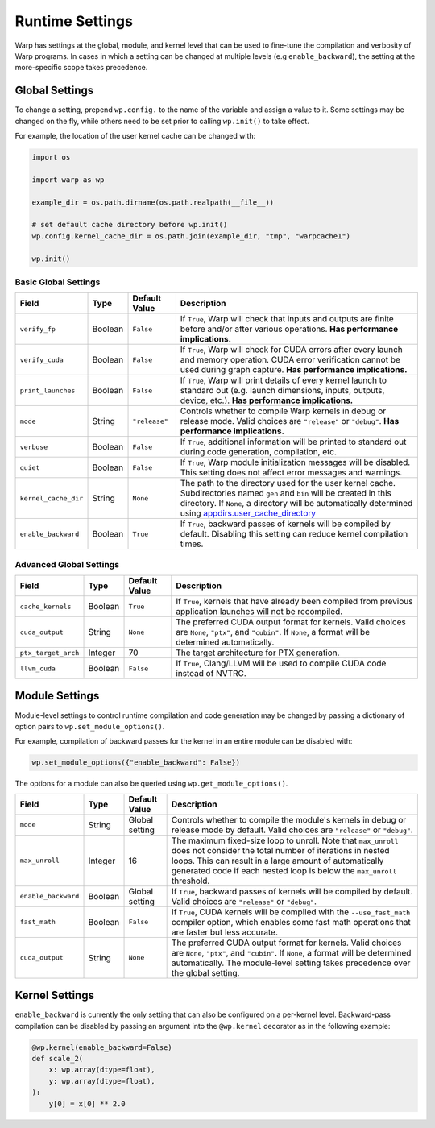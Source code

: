 Runtime Settings
================

Warp has settings at the global, module, and kernel level that can be used to fine-tune the compilation and verbosity
of Warp programs. In cases in which a setting can be changed at multiple levels (e.g ``enable_backward``),
the setting at the more-specific scope takes precedence.

Global Settings
---------------

To change a setting, prepend ``wp.config.`` to the name of the variable and assign a value to it.
Some settings may be changed on the fly, while others need to be set prior to calling ``wp.init()`` to take effect.

For example, the location of the user kernel cache can be changed with:

.. code-block:: python

    import os

    import warp as wp

    example_dir = os.path.dirname(os.path.realpath(__file__))

    # set default cache directory before wp.init()
    wp.config.kernel_cache_dir = os.path.join(example_dir, "tmp", "warpcache1")

    wp.init()


Basic Global Settings
^^^^^^^^^^^^^^^^^^^^^

+--------------------+---------+-------------+--------------------------------------------------------------------------+
| Field              | Type    |Default Value| Description                                                              |
+====================+=========+=============+==========================================================================+
|``verify_fp``       | Boolean | ``False``   | If ``True``, Warp will check that inputs and outputs are finite before   |
|                    |         |             | and/or after various operations. **Has performance implications.**       |
+--------------------+---------+-------------+--------------------------------------------------------------------------+
|``verify_cuda``     | Boolean | ``False``   | If ``True``, Warp will check for CUDA errors after every launch and      |
|                    |         |             | memory operation. CUDA error verification cannot be used during graph    |
|                    |         |             | capture. **Has performance implications.**                               |              
+--------------------+---------+-------------+--------------------------------------------------------------------------+
|``print_launches``  | Boolean | ``False``   | If ``True``, Warp will print details of every kernel launch to standard  |
|                    |         |             | out (e.g. launch dimensions, inputs, outputs, device, etc.).             |
|                    |         |             | **Has performance implications.**                                        |
+--------------------+---------+-------------+--------------------------------------------------------------------------+
|``mode``            | String  |``"release"``| Controls whether to compile Warp kernels in debug or release mode.       |
|                    |         |             | Valid choices are ``"release"`` or ``"debug"``.                          |
|                    |         |             | **Has performance implications.**                                        |
+--------------------+---------+-------------+--------------------------------------------------------------------------+
|``verbose``         | Boolean | ``False``   | If ``True``, additional information will be printed to standard out      |
|                    |         |             | during code generation, compilation, etc.                                |
+--------------------+---------+-------------+--------------------------------------------------------------------------+
|``quiet``           | Boolean | ``False``   | If ``True``, Warp module initialization messages will be disabled.       |
|                    |         |             | This setting does not affect error messages and warnings.                |
+--------------------+---------+-------------+--------------------------------------------------------------------------+
|``kernel_cache_dir``| String  | ``None``    | The path to the directory used for the user kernel cache. Subdirectories |
|                    |         |             | named ``gen`` and ``bin`` will be created in this directory. If ``None``,|
|                    |         |             | a directory will be automatically determined using                       |
|                    |         |             | `appdirs.user_cache_directory <https://github.com/ActiveState/appdirs>`_ |
|                    |         |             |                                                                          |
+--------------------+---------+-------------+--------------------------------------------------------------------------+
|``enable_backward`` | Boolean | ``True``    | If ``True``, backward passes of kernels will be compiled by default.     |
|                    |         |             | Disabling this setting can reduce kernel compilation times.              |
+--------------------+---------+-------------+--------------------------------------------------------------------------+

Advanced Global Settings
^^^^^^^^^^^^^^^^^^^^^^^^

+--------------------+---------+-------------+--------------------------------------------------------------------------+
| Field              | Type    |Default Value| Description                                                              |
+====================+=========+=============+==========================================================================+
|``cache_kernels``   | Boolean | ``True``    | If ``True``, kernels that have already been compiled from previous       |
|                    |         |             | application launches will not be recompiled.                             |
+--------------------+---------+-------------+--------------------------------------------------------------------------+
|``cuda_output``     | String  | ``None``    | The preferred CUDA output format for kernels. Valid choices are ``None``,|
|                    |         |             | ``"ptx"``, and ``"cubin"``. If ``None``, a format will be determined     |
|                    |         |             | automatically.                                                           |
+--------------------+---------+-------------+--------------------------------------------------------------------------+
|``ptx_target_arch`` | Integer | 70          | The target architecture for PTX generation.                              |
+--------------------+---------+-------------+--------------------------------------------------------------------------+
|``llvm_cuda``       | Boolean | ``False``   | If ``True``, Clang/LLVM will be used to compile CUDA code instead of     |
|                    |         |             | NVTRC.                                                                   |
+--------------------+---------+-------------+--------------------------------------------------------------------------+

Module Settings
---------------

Module-level settings to control runtime compilation and code generation may be changed by passing a dictionary of
option pairs to ``wp.set_module_options()``.

For example, compilation of backward passes for the kernel in an entire module can be disabled with:

.. code:: python

    wp.set_module_options({"enable_backward": False})

The options for a module can also be queried using ``wp.get_module_options()``.

+--------------------+---------+-------------+--------------------------------------------------------------------------+
| Field              | Type    |Default Value| Description                                                              |
+====================+=========+=============+==========================================================================+
|``mode``            | String  | Global      | Controls whether to compile the module's kernels in debug or release     |
|                    |         | setting     | mode by default. Valid choices are ``"release"`` or ``"debug"``.         |
+--------------------+---------+-------------+--------------------------------------------------------------------------+
|``max_unroll``      | Integer | 16          | The maximum fixed-size loop to unroll. Note that ``max_unroll`` does not |
|                    |         |             | consider the total number of iterations in nested loops. This can result |
|                    |         |             | in a large amount of automatically generated code if each nested loop is |
|                    |         |             | below the ``max_unroll`` threshold.                                      |
+--------------------+---------+-------------+--------------------------------------------------------------------------+
|``enable_backward`` | Boolean | Global      | If ``True``, backward passes of kernels will be compiled by default.     |
|                    |         | setting     | Valid choices are ``"release"`` or ``"debug"``.                          |
+--------------------+---------+-------------+--------------------------------------------------------------------------+
|``fast_math``       | Boolean | ``False``   | If ``True``, CUDA kernels will be compiled with the ``--use_fast_math``  |
|                    |         |             | compiler option, which enables some fast math operations that are faster |
|                    |         |             | but less accurate.                                                       |
+--------------------+---------+-------------+--------------------------------------------------------------------------+
|``cuda_output``     | String  | ``None``    | The preferred CUDA output format for kernels. Valid choices are ``None``,|
|                    |         |             | ``"ptx"``, and ``"cubin"``. If ``None``, a format will be determined     |
|                    |         |             | automatically. The module-level setting takes precedence over the global |
|                    |         |             | setting.                                                                 |
+--------------------+---------+-------------+--------------------------------------------------------------------------+

Kernel Settings
---------------

``enable_backward`` is currently the only setting that can also be configured on a per-kernel level.
Backward-pass compilation can be disabled by passing an argument into the ``@wp.kernel`` decorator
as in the following example:

.. code-block:: python

    @wp.kernel(enable_backward=False)
    def scale_2(
        x: wp.array(dtype=float),
        y: wp.array(dtype=float),
    ):
        y[0] = x[0] ** 2.0
